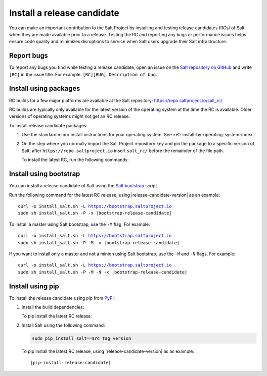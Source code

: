 .. _install-release-candidate:

===========================
Install a release candidate
===========================

You can make an important contribution to the Salt Project by installing and
testing release candidates (RCs) of Salt when they are made available prior to a
release. Testing the RC and reporting any bugs or performance issues helps
ensure code quality and minimizes disruptions to service when Salt users upgrade
their Salt infrastructure.

.. dropdown:: What is a release candidate (RC)?
    :color: primary

    Release candidates are early versions of Salt that are released prior to an
    official Salt release. For LTS releases of Salt, the Salt Project releases
    two RCs in the months leading up to the official LTS release.


Report bugs
===========
To report any bugs you find while testing a release candidate, open an issue on
the `Salt repository on GitHub <https://github.com/saltstack/salt/issues/new?assignees=&labels=Bug%2C+needs-triage&template=bug_report.md&title=%5BBUG%5D>`_
and write ``[RC]`` in the issue title. For example:
``[RC][BUG] Description of bug``.


Install using packages
======================
RC builds for a few major platforms are available at the Salt repository:
https://repo.saltproject.io/salt_rc/

RC builds are typically only available for the latest version of the operating
system at the time the RC is available. Older versions of operating systems
might not get an RC release.

To install release candidate packages:

#. Use the standard minor install instructions for your operating system. See
   :ref:`install-by-operating-system-index`.

#. On the step where you normally import the Salt Project repository key and pin
   the package to a specific version of Salt, after ``https://repo.saltproject.io``
   insert ``salt_rc/`` before the remainder of the file path.

   .. include:: _includes/gpg-keys.rst


   To install the latest RC, run the following commands:

   .. tab-set::

       .. tab-item:: RHEL 9

           .. parsed-literal::

               sudo rpm --import \ |rhel-release-candidate-gpg|\

               curl -fsSL |rhel-release-candidate| | sudo tee /etc/yum.repos.d/salt.repo

       .. tab-item:: Ubuntu 22.04 (Jammy)

           .. parsed-literal::

               sudo curl -fsSL -o |ubuntu-release-candidate-gpg|\

               echo "deb |ubuntu-release-candidate| | sudo tee /etc/apt/sources.list.d/salt.list

       .. tab-item:: Debian 11 (Bullseye)

           .. parsed-literal::

               sudo mkdir -p /etc/apt/keyrings

               sudo curl -fsSL -o |debian-release-candidate-gpg|

               echo "deb |debian-release-candidate| | sudo tee  /etc/apt/sources.list.d/salt.list


Install using bootstrap
=======================
You can install a release candidate of Salt using the
`Salt bootstrap <https://github.com/saltstack/salt-bootstrap/>`_ script.

Run the following command for the latest RC release, using
|release-candidate-version| as an example:

.. parsed-literal::

    curl -o install_salt.sh -L https://bootstrap.saltproject.io
    sudo sh install_salt.sh -P -x |bootstrap-release-candidate|

To install a master using Salt bootstrap, use the ``-M`` flag. For example:

.. parsed-literal::

    curl -o install_salt.sh -L https://bootstrap.saltproject.io
    sudo sh install_salt.sh -P -M -x |bootstrap-release-candidate|

If you want to install only a master and not a minion using Salt bootstrap, use
the ``-M`` and ``-N`` flags. For example:

.. parsed-literal::

    curl -o install_salt.sh -L https://bootstrap.saltproject.io
    sudo sh install_salt.sh -P -M -N -x |bootstrap-release-candidate|


Install using pip
=================
To install the release candidate using pip from `PyPi <https://pypi.org/>`_:

#. Install the build dependencies:

   To pip install the latest RC release:

   .. tab-set::

       .. tab-item:: RHEL systems

           Run the following commands:

           .. code-block:: bash

               sudo yum install python3-pip python3-devel gcc gcc-c++

       .. tab-item:: Debian systems

           Run the following commands:

           .. code-block:: bash

               sudo apt-get install python3-pip python3-dev gcc g++

       .. tab-item:: Other systems

           Install:

           * pip
           * Python header libraries
           * C and C++ compilers


#. Install Salt using the following command:

   .. code-block:: bash

       sudo pip install salt==$rc_tag_version

   To pip install the latest RC release, using |release-candidate-version| as an
   example:

   .. parsed-literal::

       |pip-install-release-candidate|
